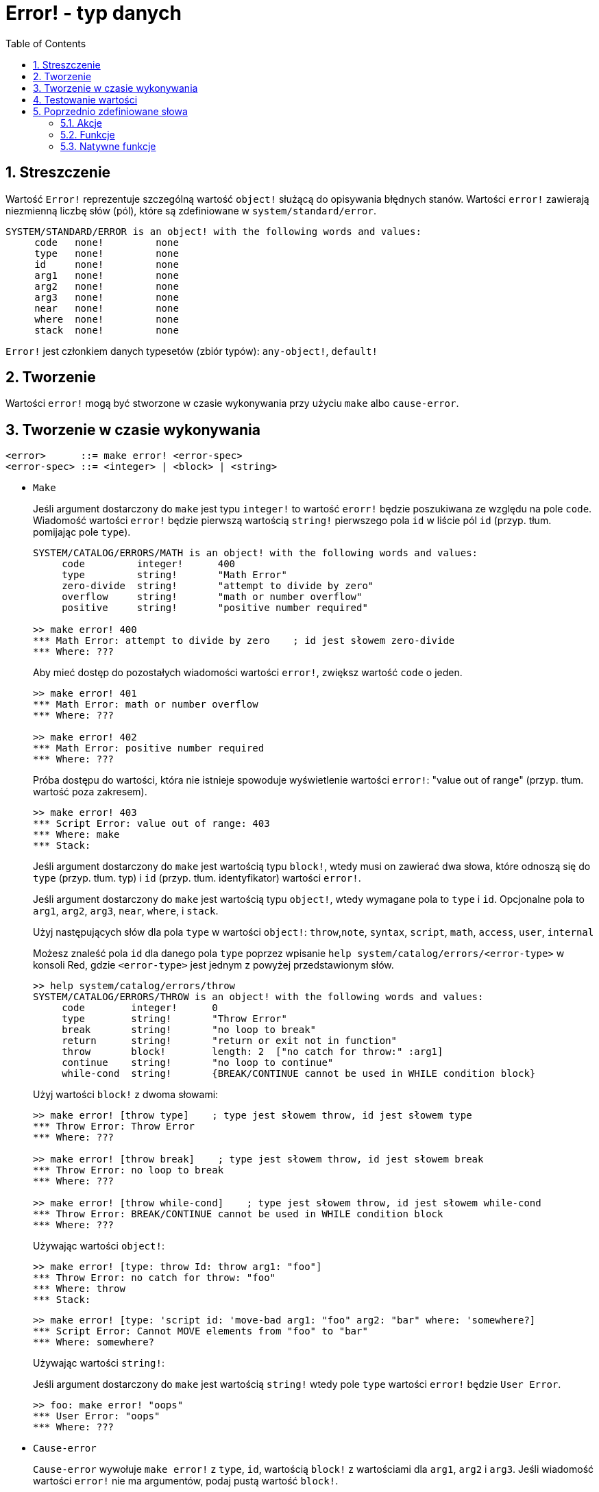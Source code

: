 = Error! - typ danych
:toc:
:numbered:

== Streszczenie

Wartość `Error!` reprezentuje szczególną wartość `object!` służącą do opisywania błędnych stanów. Wartości `error!` zawierają niezmienną liczbę słów (pól), które są zdefiniowane w `system/standard/error`.

```red
SYSTEM/STANDARD/ERROR is an object! with the following words and values:
     code   none!         none
     type   none!         none
     id     none!         none
     arg1   none!         none
     arg2   none!         none
     arg3   none!         none
     near   none!         none
     where  none!         none
     stack  none!         none
```

`Error!` jest członkiem danych typesetów (zbiór typów): `any-object!`, `default!`

== Tworzenie

Wartości `error!` mogą być stworzone w czasie wykonywania przy użyciu `make` albo `cause-error`.

== Tworzenie w czasie wykonywania

```
<error>      ::= make error! <error-spec>
<error-spec> ::= <integer> | <block> | <string>
```

* `Make`
+
Jeśli argument dostarczony do `make` jest typu `integer!` to wartość `erorr!` będzie poszukiwana ze względu na pole `code`. Wiadomość wartości `error!` będzie pierwszą wartością `string!` pierwszego pola `id` w liście pól `id` (przyp. tłum. pomijając pole `type`).
+
```red
SYSTEM/CATALOG/ERRORS/MATH is an object! with the following words and values:
     code         integer!      400
     type         string!       "Math Error"
     zero-divide  string!       "attempt to divide by zero"
     overflow     string!       "math or number overflow"
     positive     string!       "positive number required"

>> make error! 400
*** Math Error: attempt to divide by zero    ; id jest słowem zero-divide
*** Where: ???
```
+
Aby mieć dostęp do pozostałych wiadomości wartości `error!`, zwiększ wartość `code` o jeden.
+
```red
>> make error! 401
*** Math Error: math or number overflow
*** Where: ???

>> make error! 402
*** Math Error: positive number required
*** Where: ???
```
+
Próba dostępu do wartości, która nie istnieje spowoduje wyświetlenie wartości `error!`: "value out of range" (przyp. tłum. wartość poza zakresem).
+
```red
>> make error! 403
*** Script Error: value out of range: 403
*** Where: make
*** Stack:
```
+
Jeśli argument dostarczony do `make` jest wartością typu `block!`, wtedy musi on zawierać dwa słowa, które odnoszą się do `type` (przyp. tłum. typ) i `id` (przyp. tłum. identyfikator) wartości `error!`.
+
Jeśli argument dostarczony do `make` jest wartością typu `object!`, wtedy wymagane pola to `type` i `id`. Opcjonalne pola to `arg1`, `arg2`, `arg3`, `near`, `where`, i `stack`.
+

Użyj następujących słów dla pola `type` w wartości `object!`: `throw`,`note`, `syntax`, `script`, `math`, `access`, `user`, `internal`
+
Możesz znaleść pola `id` dla danego pola `type` poprzez wpisanie `help system/catalog/errors/<error-type>` w konsoli Red, gdzie `<error-type>` jest jednym z powyżej przedstawionym słów.
+
```red
>> help system/catalog/errors/throw
SYSTEM/CATALOG/ERRORS/THROW is an object! with the following words and values:
     code        integer!      0
     type        string!       "Throw Error"
     break       string!       "no loop to break"
     return      string!       "return or exit not in function"
     throw       block!        length: 2  ["no catch for throw:" :arg1]
     continue    string!       "no loop to continue"
     while-cond  string!       {BREAK/CONTINUE cannot be used in WHILE condition block}
```
+
Użyj wartości `block!` z dwoma słowami:
+
```red
>> make error! [throw type]    ; type jest słowem throw, id jest słowem type
*** Throw Error: Throw Error
*** Where: ???

>> make error! [throw break]    ; type jest słowem throw, id jest słowem break
*** Throw Error: no loop to break
*** Where: ???

>> make error! [throw while-cond]    ; type jest słowem throw, id jest słowem while-cond
*** Throw Error: BREAK/CONTINUE cannot be used in WHILE condition block
*** Where: ???
```
+
Używając wartości `object!`:
+
```red
>> make error! [type: throw Id: throw arg1: "foo"]
*** Throw Error: no catch for throw: "foo"
*** Where: throw
*** Stack:
```
+
```red
>> make error! [type: 'script id: 'move-bad arg1: "foo" arg2: "bar" where: 'somewhere?]
*** Script Error: Cannot MOVE elements from "foo" to "bar"
*** Where: somewhere?
```
+
Używając wartości `string!`:
+
Jeśli argument dostarczony do `make` jest wartością `string!` wtedy pole `type` wartości `error!` będzie `User Error`.
+
```red
>> foo: make error! "oops"
*** User Error: "oops"
*** Where: ???
```

* `Cause-error`
+
`Cause-error` wywołuje `make error!` z `type`, `id`, wartością `block!` z wartościami dla `arg1`, `arg2` i `arg3`. Jeśli wiadomość wartości `error!` nie ma argumentów, podaj pustą wartość `block!`.
+
```red
>> cause-error 'throw 'break []
*** Throw Error: no loop to break
*** Where: do
*** Stack: cause-error
```
+
Argumenty w wartości `block!` będą zredukowane (przyp. tłum. `reduce`).
+
```red
>> cause-error 'syntax 'missing ['foo 'bar]
*** Syntax Error: missing foo at bar
*** Where: do
*** Stack: cause-error

>> cause-error 'syntax 'missing ["foo" "bar"]
*** Syntax Error: missing "foo" at "bar"
*** Where: do
*** Stack: cause-error
```

== Testowanie wartości

Użyj `error?`, aby sprawdzić czy wartość jest typu `error!`.

```red
>> error? foo
== true
```

Użyj `type?`, aby zwrócić typ danych danej wartości.

```red
>> type? foo
== error!
```

== Poprzednio zdefiniowane słowa

=== Akcje

`put`, `select`

=== Funkcje

`attempt`, `cause-error`

=== Natywne funkcje

`in`, `try`
